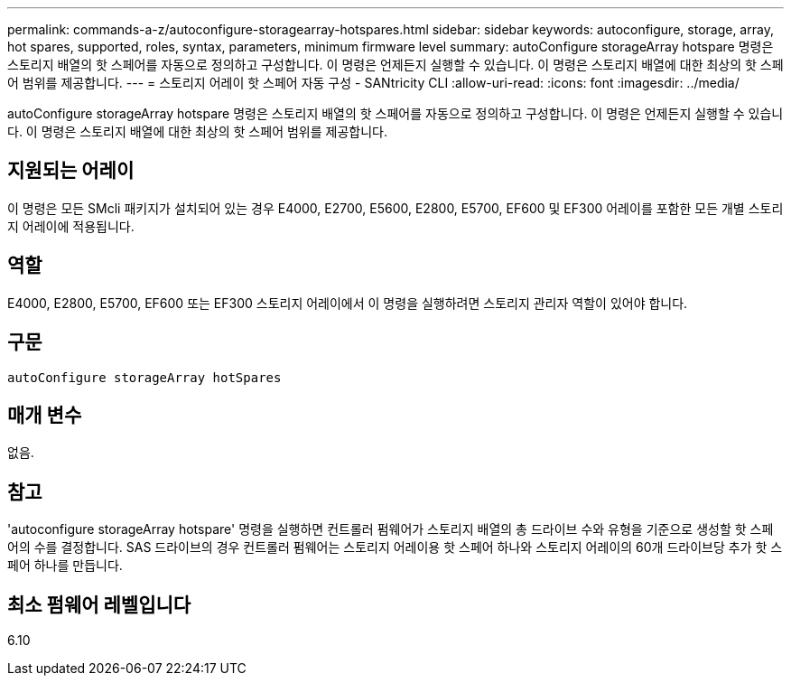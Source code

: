 ---
permalink: commands-a-z/autoconfigure-storagearray-hotspares.html 
sidebar: sidebar 
keywords: autoconfigure, storage, array, hot spares, supported, roles, syntax, parameters, minimum firmware level 
summary: autoConfigure storageArray hotspare 명령은 스토리지 배열의 핫 스페어를 자동으로 정의하고 구성합니다. 이 명령은 언제든지 실행할 수 있습니다. 이 명령은 스토리지 배열에 대한 최상의 핫 스페어 범위를 제공합니다. 
---
= 스토리지 어레이 핫 스페어 자동 구성 - SANtricity CLI
:allow-uri-read: 
:icons: font
:imagesdir: ../media/


[role="lead"]
autoConfigure storageArray hotspare 명령은 스토리지 배열의 핫 스페어를 자동으로 정의하고 구성합니다. 이 명령은 언제든지 실행할 수 있습니다. 이 명령은 스토리지 배열에 대한 최상의 핫 스페어 범위를 제공합니다.



== 지원되는 어레이

이 명령은 모든 SMcli 패키지가 설치되어 있는 경우 E4000, E2700, E5600, E2800, E5700, EF600 및 EF300 어레이를 포함한 모든 개별 스토리지 어레이에 적용됩니다.



== 역할

E4000, E2800, E5700, EF600 또는 EF300 스토리지 어레이에서 이 명령을 실행하려면 스토리지 관리자 역할이 있어야 합니다.



== 구문

[source, cli]
----
autoConfigure storageArray hotSpares
----


== 매개 변수

없음.



== 참고

'autoconfigure storageArray hotspare' 명령을 실행하면 컨트롤러 펌웨어가 스토리지 배열의 총 드라이브 수와 유형을 기준으로 생성할 핫 스페어의 수를 결정합니다. SAS 드라이브의 경우 컨트롤러 펌웨어는 스토리지 어레이용 핫 스페어 하나와 스토리지 어레이의 60개 드라이브당 추가 핫 스페어 하나를 만듭니다.



== 최소 펌웨어 레벨입니다

6.10
